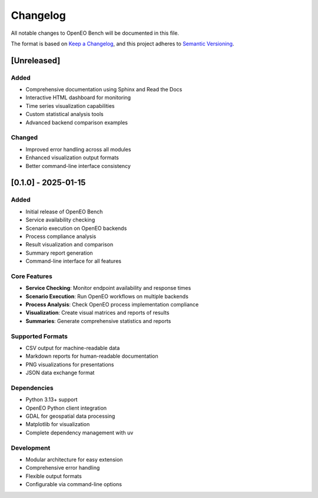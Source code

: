 Changelog
=========

All notable changes to OpenEO Bench will be documented in this file.

The format is based on `Keep a Changelog <https://keepachangelog.com/en/1.0.0/>`_,
and this project adheres to `Semantic Versioning <https://semver.org/spec/v2.0.0.html>`_.

[Unreleased]
------------

Added
~~~~~
- Comprehensive documentation using Sphinx and Read the Docs
- Interactive HTML dashboard for monitoring
- Time series visualization capabilities
- Custom statistical analysis tools
- Advanced backend comparison examples

Changed
~~~~~~~
- Improved error handling across all modules
- Enhanced visualization output formats
- Better command-line interface consistency

[0.1.0] - 2025-01-15
--------------------

Added
~~~~~
- Initial release of OpenEO Bench
- Service availability checking
- Scenario execution on OpenEO backends
- Process compliance analysis
- Result visualization and comparison
- Summary report generation
- Command-line interface for all features

Core Features
~~~~~~~~~~~~~
- **Service Checking**: Monitor endpoint availability and response times
- **Scenario Execution**: Run OpenEO workflows on multiple backends
- **Process Analysis**: Check OpenEO process implementation compliance
- **Visualization**: Create visual matrices and reports of results
- **Summaries**: Generate comprehensive statistics and reports

Supported Formats
~~~~~~~~~~~~~~~~~
- CSV output for machine-readable data
- Markdown reports for human-readable documentation
- PNG visualizations for presentations
- JSON data exchange format

Dependencies
~~~~~~~~~~~~
- Python 3.13+ support
- OpenEO Python client integration
- GDAL for geospatial data processing
- Matplotlib for visualization
- Complete dependency management with uv

Development
~~~~~~~~~~~
- Modular architecture for easy extension
- Comprehensive error handling
- Flexible output formats
- Configurable via command-line options

